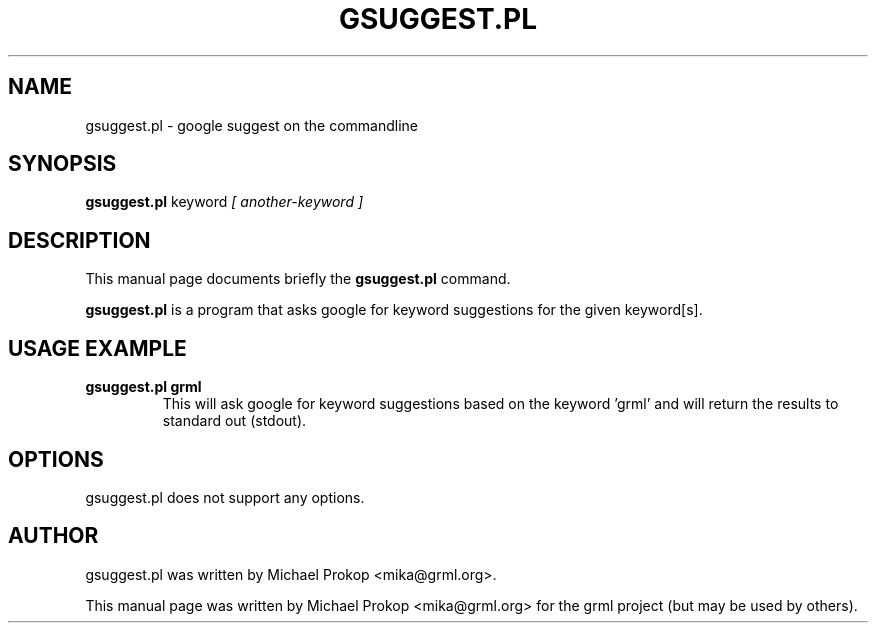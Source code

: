 .TH GSUGGEST.PL 1
.SH NAME
gsuggest.pl \- google suggest on the commandline
.SH SYNOPSIS
.B gsuggest.pl
.RI keyword " [ another-keyword ]"
.SH DESCRIPTION
This manual page documents briefly the
.B gsuggest.pl
command.
.PP
\fBgsuggest.pl\fP is a program that asks google for keyword suggestions
for the given keyword[s].
.SH USAGE EXAMPLE
.TP
.B gsuggest.pl grml
This will ask google for keyword suggestions based on the keyword 'grml'
and will return the results to standard out (stdout).
.SH OPTIONS
gsuggest.pl does not support any options.
.SH AUTHOR
gsuggest.pl was written by Michael Prokop <mika@grml.org>.
.PP
This manual page was written by Michael Prokop <mika@grml.org>
for the grml project (but may be used by others).

